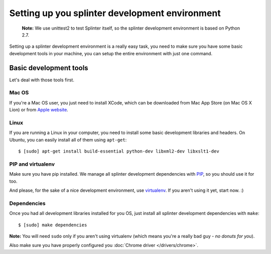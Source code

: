 .. meta::
    :description: Setting up your development environment for Splinter.
    :keywords: splinter, open source, python, contribute, development environment

+++++++++++++++++++++++++++++++++++++++++++++++
Setting up you splinter development environment
+++++++++++++++++++++++++++++++++++++++++++++++

    **Note:** We use unittest2 to test Splinter itself, so the splinter development environment
    is based on Python 2.7.

Setting up a splinter development environment is a really easy task, you need to make sure you have some
basic development tools in your machine, you can setup the entire environment with just one command.

Basic development tools
=======================

Let's deal with those tools first.

Mac OS
------

If you're a Mac OS user, you just need to install XCode, which can be downloaded
from Mac App Store (on Mac OS X Lion) or from
`Apple website <http://connect.apple.com/cgi-bin/WebObjects/MemberSite.woa/wa/getSoftware?bundleID=20792>`_.

Linux
-----

If you are running a Linux in your computer, you need to install some basic development libraries
and headers. On Ubuntu, you can easily install all of them using ``apt-get``:

.. highlight:: bash

::

    $ [sudo] apt-get install build-essential python-dev libxml2-dev libxslt1-dev

PIP and virtualenv
------------------

Make sure you have pip installed. We manage all splinter development dependencies with
`PIP <http://pip-installer.org>`_, so you should use it for too.

And please, for the sake of a nice development environment, use `virtualenv <http://virtualenv.org>`_.
If you aren't using it yet, start now. :)

Dependencies
------------

Once you had all development libraries installed for you OS, just install all splinter development dependencies with
``make``:

.. highlight:: bash

::

    $ [sudo] make dependencies

**Note:** You will need ``sudo`` only if you aren't using virtualenv (which means you're a really bad guy - *no donuts for you*).

Also make sure you have properly configured you :doc:`Chrome driver </drivers/chrome>`.
